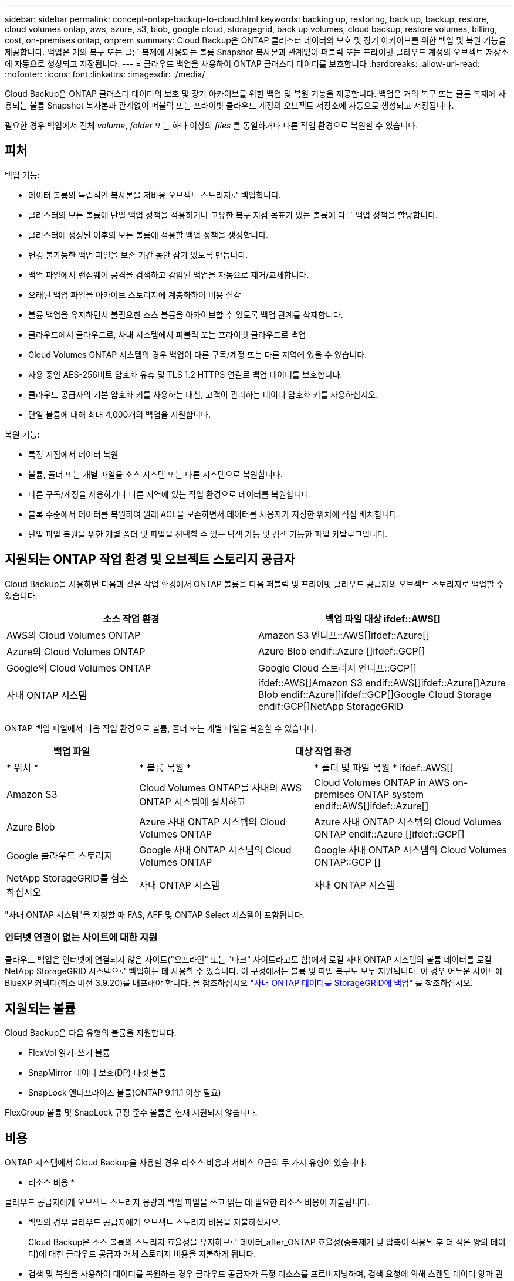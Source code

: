 ---
sidebar: sidebar 
permalink: concept-ontap-backup-to-cloud.html 
keywords: backing up, restoring, back up, backup, restore, cloud volumes ontap, aws, azure, s3, blob, google cloud, storagegrid, back up volumes, cloud backup, restore volumes, billing, cost, on-premises ontap, onprem 
summary: Cloud Backup은 ONTAP 클러스터 데이터의 보호 및 장기 아카이브를 위한 백업 및 복원 기능을 제공합니다. 백업은 거의 복구 또는 클론 복제에 사용되는 볼륨 Snapshot 복사본과 관계없이 퍼블릭 또는 프라이빗 클라우드 계정의 오브젝트 저장소에 자동으로 생성되고 저장됩니다. 
---
= 클라우드 백업을 사용하여 ONTAP 클러스터 데이터를 보호합니다
:hardbreaks:
:allow-uri-read: 
:nofooter: 
:icons: font
:linkattrs: 
:imagesdir: ./media/


[role="lead"]
Cloud Backup은 ONTAP 클러스터 데이터의 보호 및 장기 아카이브를 위한 백업 및 복원 기능을 제공합니다. 백업은 거의 복구 또는 클론 복제에 사용되는 볼륨 Snapshot 복사본과 관계없이 퍼블릭 또는 프라이빗 클라우드 계정의 오브젝트 저장소에 자동으로 생성되고 저장됩니다.

필요한 경우 백업에서 전체 _volume_, _folder_ 또는 하나 이상의 _files_ 를 동일하거나 다른 작업 환경으로 복원할 수 있습니다.



== 피처

백업 기능:

* 데이터 볼륨의 독립적인 복사본을 저비용 오브젝트 스토리지로 백업합니다.
* 클러스터의 모든 볼륨에 단일 백업 정책을 적용하거나 고유한 복구 지점 목표가 있는 볼륨에 다른 백업 정책을 할당합니다.
* 클러스터에 생성된 이후의 모든 볼륨에 적용할 백업 정책을 생성합니다.
* 변경 불가능한 백업 파일을 보존 기간 동안 잠가 있도록 만듭니다.
* 백업 파일에서 랜섬웨어 공격을 검색하고 감염된 백업을 자동으로 제거/교체합니다.
* 오래된 백업 파일을 아카이브 스토리지에 계층화하여 비용 절감
* 볼륨 백업을 유지하면서 불필요한 소스 볼륨을 아카이브할 수 있도록 백업 관계를 삭제합니다.
* 클라우드에서 클라우드로, 사내 시스템에서 퍼블릭 또는 프라이빗 클라우드로 백업
* Cloud Volumes ONTAP 시스템의 경우 백업이 다른 구독/계정 또는 다른 지역에 있을 수 있습니다.
* 사용 중인 AES-256비트 암호화 유휴 및 TLS 1.2 HTTPS 연결로 백업 데이터를 보호합니다.
* 클라우드 공급자의 기본 암호화 키를 사용하는 대신, 고객이 관리하는 데이터 암호화 키를 사용하십시오.
* 단일 볼륨에 대해 최대 4,000개의 백업을 지원합니다.


복원 기능:

* 특정 시점에서 데이터 복원
* 볼륨, 폴더 또는 개별 파일을 소스 시스템 또는 다른 시스템으로 복원합니다.
* 다른 구독/계정을 사용하거나 다른 지역에 있는 작업 환경으로 데이터를 복원합니다.
* 블록 수준에서 데이터를 복원하여 원래 ACL을 보존하면서 데이터를 사용자가 지정한 위치에 직접 배치합니다.
* 단일 파일 복원을 위한 개별 폴더 및 파일을 선택할 수 있는 탐색 가능 및 검색 가능한 파일 카탈로그입니다.




== 지원되는 ONTAP 작업 환경 및 오브젝트 스토리지 공급자

Cloud Backup을 사용하면 다음과 같은 작업 환경에서 ONTAP 볼륨을 다음 퍼블릭 및 프라이빗 클라우드 공급자의 오브젝트 스토리지로 백업할 수 있습니다.

[cols="50,50"]
|===
| 소스 작업 환경 | 백업 파일 대상 ifdef::AWS[] 


| AWS의 Cloud Volumes ONTAP | Amazon S3 엔디프::AWS[]ifdef::Azure[] 


| Azure의 Cloud Volumes ONTAP | Azure Blob endif::Azure []ifdef::GCP[] 


| Google의 Cloud Volumes ONTAP | Google Cloud 스토리지 엔디프::GCP[] 


| 사내 ONTAP 시스템 | ifdef::AWS[]Amazon S3 endif::AWS[]ifdef::Azure[]Azure Blob endif::Azure[]ifdef::GCP[]Google Cloud Storage endif:GCP[]NetApp StorageGRID 
|===
ONTAP 백업 파일에서 다음 작업 환경으로 볼륨, 폴더 또는 개별 파일을 복원할 수 있습니다.

[cols="25,33,37"]
|===
| 백업 파일 2+| 대상 작업 환경 


| * 위치 * | * 볼륨 복원 * | * 폴더 및 파일 복원 * ifdef::AWS[] 


| Amazon S3 | Cloud Volumes ONTAP를 사내의 AWS ONTAP 시스템에 설치하고 | Cloud Volumes ONTAP in AWS on-premises ONTAP system endif::AWS[]ifdef::Azure[] 


| Azure Blob | Azure 사내 ONTAP 시스템의 Cloud Volumes ONTAP | Azure 사내 ONTAP 시스템의 Cloud Volumes ONTAP endif::Azure []ifdef::GCP[] 


| Google 클라우드 스토리지 | Google 사내 ONTAP 시스템의 Cloud Volumes ONTAP | Google 사내 ONTAP 시스템의 Cloud Volumes ONTAP::GCP [] 


| NetApp StorageGRID를 참조하십시오 | 사내 ONTAP 시스템 | 사내 ONTAP 시스템 
|===
"사내 ONTAP 시스템"을 지칭할 때 FAS, AFF 및 ONTAP Select 시스템이 포함됩니다.



=== 인터넷 연결이 없는 사이트에 대한 지원

클라우드 백업은 인터넷에 연결되지 않은 사이트("오프라인" 또는 "다크" 사이트라고도 함)에서 로컬 사내 ONTAP 시스템의 볼륨 데이터를 로컬 NetApp StorageGRID 시스템으로 백업하는 데 사용할 수 있습니다. 이 구성에서는 볼륨 및 파일 복구도 모두 지원됩니다. 이 경우 어두운 사이트에 BlueXP 커넥터(최소 버전 3.9.20)를 배포해야 합니다. 을 참조하십시오 link:task-backup-onprem-private-cloud.html["사내 ONTAP 데이터를 StorageGRID에 백업"] 를 참조하십시오.



== 지원되는 볼륨

Cloud Backup은 다음 유형의 볼륨을 지원합니다.

* FlexVol 읽기-쓰기 볼륨
* SnapMirror 데이터 보호(DP) 타겟 볼륨
* SnapLock 엔터프라이즈 볼륨(ONTAP 9.11.1 이상 필요)


FlexGroup 볼륨 및 SnapLock 규정 준수 볼륨은 현재 지원되지 않습니다.



== 비용

ONTAP 시스템에서 Cloud Backup을 사용할 경우 리소스 비용과 서비스 요금의 두 가지 유형이 있습니다.

* 리소스 비용 *

클라우드 공급자에게 오브젝트 스토리지 용량과 백업 파일을 쓰고 읽는 데 필요한 리소스 비용이 지불됩니다.

* 백업의 경우 클라우드 공급자에게 오브젝트 스토리지 비용을 지불하십시오.
+
Cloud Backup은 소스 볼륨의 스토리지 효율성을 유지하므로 데이터_after_ONTAP 효율성(중복제거 및 압축이 적용된 후 더 적은 양의 데이터)에 대한 클라우드 공급자 개체 스토리지 비용을 지불하게 됩니다.

* 검색 및 복원을 사용하여 데이터를 복원하는 경우 클라우드 공급자가 특정 리소스를 프로비저닝하며, 검색 요청에 의해 스캔된 데이터 양과 관련된 TiB 비용이 있습니다. (이러한 리소스는 Browse & Restore에 필요하지 않습니다.)
+
ifdef::aws[]

+
** AWS에서는 https://aws.amazon.com/athena/faqs/["아마존 애써나"^] 및 https://aws.amazon.com/glue/faqs/["AWS 글루"^] 리소스가 새로운 S3 버킷에 구축됩니다.
+
endif::aws[]



+
ifdef::azure[]

+
** Azure에서는 가 있습니다 https://azure.microsoft.com/en-us/services/synapse-analytics/?&ef_id=EAIaIQobChMI46_bxcWZ-QIVjtiGCh2CfwCsEAAYASAAEgKwjvD_BwE:G:s&OCID=AIDcmm5edswduu_SEM_EAIaIQobChMI46_bxcWZ-QIVjtiGCh2CfwCsEAAYASAAEgKwjvD_BwE:G:s&gclid=EAIaIQobChMI46_bxcWZ-QIVjtiGCh2CfwCsEAAYASAAEgKwjvD_BwE["Azure Synapse 작업 공간"^] 및 https://azure.microsoft.com/en-us/services/storage/data-lake-storage/?&ef_id=EAIaIQobChMIuYz0qsaZ-QIVUDizAB1EmACvEAAYASAAEgJH5fD_BwE:G:s&OCID=AIDcmm5edswduu_SEM_EAIaIQobChMIuYz0qsaZ-QIVUDizAB1EmACvEAAYASAAEgJH5fD_BwE:G:s&gclid=EAIaIQobChMIuYz0qsaZ-QIVUDizAB1EmACvEAAYASAAEgJH5fD_BwE["Azure Data Lake Storage를 참조하십시오"^] 데이터를 저장 및 분석할 수 있도록 스토리지 계정에 프로비저닝됩니다.
+
endif::azure[]





ifdef::gcp[]

* Google에서는 새로운 버킷이 배포되고 https://cloud.google.com/bigquery["Google Cloud BigQuery 서비스"^] 계정/프로젝트 수준에서 프로비저닝됩니다.


endif::gcp[]

* 아카이브 스토리지로 이동한 백업 파일에서 볼륨 데이터를 복구해야 하는 경우, 클라우드 공급자로부터 추가 Per-GiB 검색 비용 및 요청당 수수료를 받을 수 있습니다.


* 서비스 요금 *

서비스 비용은 NetApp에 지불되며 이러한 백업에서_create_backups와 to_restore_volumes 또는 파일에 대한 비용을 모두 부담합니다. 오브젝트 스토리지에 백업된 ONTAP 볼륨의 소스 논리적 사용 용량(_Before_ONTAP 효율성)을 사용하여 계산한, 자신이 보호하는 데이터에 대해서만 비용을 지불합니다. 이 용량을 FETB(Front-End Terabytes)라고도 합니다.

백업 서비스에 대한 비용을 지불하는 방법에는 세 가지가 있습니다. 첫 번째 옵션은 클라우드 공급자를 구독하는 것입니다. 구독하면 매월 요금을 지불할 수 있습니다. 두 번째 옵션은 연간 계약을 얻는 것입니다. 세 번째 옵션은 NetApp에서 직접 라이센스를 구매하는 것입니다. 를 읽습니다 ,라이센싱 섹션을 참조하십시오.



== 라이센싱

Cloud Backup은 다음 소비 모델로 제공됩니다.

* * BYOL *: 모든 클라우드 공급자와 함께 사용할 수 있는 NetApp에서 구입한 라이센스
* * PAYGO*: 클라우드 공급자 시장에서 시간별 구독.
* * 연간 *: 클라우드 공급자 시장에서의 연간 계약입니다.


[NOTE]
====
NetApp에서 BYOL 라이센스를 구매하는 경우 클라우드 공급자 마켓플레이스의 PAYGO 오퍼링에 가입해야 합니다. 라이센스는 항상 먼저 부과되지만 다음과 같은 경우 마켓플레이스의 시간당 요금이 부과됩니다.

* 라이센스 용량을 초과하는 경우
* 라이센스 기간이 만료된 경우


시장에서 연간 계약이 체결되어 있는 경우, 해당 계약에 대해 모든 Cloud Backup 소비에 비용이 청구됩니다. BYOL은 연간 시장 계약을 혼합하고 일치시킬 수 없습니다.

====


=== 각자 보유한 라이센스를 가지고 오시기 바랍니다

BYOL은 1TiB 단위로 기간 기반(12, 24 또는 36개월) _ 및 _ 용량 기반 예를 들어, 1년, 최대 용량(10TiB)에 대해 서비스 사용을 위해 NetApp에 비용을 지불합니다.

BlueXP Digital Wallet 페이지에 입력한 일련 번호를 통해 서비스를 활성화할 수 있습니다. 두 제한 중 하나에 도달하면 라이센스를 갱신해야 합니다. Backup BYOL 라이센스는 와 관련된 모든 소스 시스템에 적용됩니다 https://docs.netapp.com/us-en/cloud-manager-setup-admin/concept-netapp-accounts.html["BlueXP 계정"^].

link:task-licensing-cloud-backup.html#use-a-cloud-backup-byol-license["BYOL 라이센스 관리 방법에 대해 알아보십시오"].



=== 용량제 구독

Cloud Backup은 용량제 모델로 소비 기반 라이센스를 제공합니다. 클라우드 공급자의 마켓플레이스를 구독한 후, 백업된 데이터의 경우 GiB당 비용을 지불하면 됩니다. 이러한 데이터를 미리 지불할 필요가 없습니다. 클라우드 공급자가 월별 요금을 청구합니다.

link:task-licensing-cloud-backup.html#use-a-cloud-backup-paygo-subscription["선불 종량제 구독을 설정하는 방법을 알아보십시오"].

PAYGO 구독을 처음 등록하면 30일 무료 평가판을 사용할 수 있습니다.



=== 연간 계약

ifdef::aws[]

AWS를 사용할 경우 12개월, 24개월 또는 36개월 조건에서 2가지 연간 계약을 사용할 수 있습니다.

* Cloud Volumes ONTAP 데이터와 사내 ONTAP 데이터를 백업할 수 있는 '클라우드 백업' 계획
* Cloud Volumes ONTAP와 클라우드 백업을 번들로 제공할 수 있는 "CVO Professional" 계획. 여기에는 이 라이센스에 대해 청구된 Cloud Volumes ONTAP 볼륨에 대한 무제한 백업이 포함됩니다(백업 용량은 라이센스에 포함되지 않음).


endif::aws[]

ifdef::azure[]

* Azure를 사용하는 경우 NetApp에서 프라이빗 오퍼를 요청한 다음, Cloud Backup 활성화 중에 Azure 마켓플레이스를 구독할 때 계획을 선택할 수 있습니다.


endif::azure[]

ifdef::gcp[]

* GCP를 사용할 경우 NetApp에서 프라이빗 제안을 요청하고, Cloud Backup 활성화 중에 Google Cloud Marketplace에서 가입할 때 계획을 선택할 수 있습니다.


endif::gcp[]

link:task-licensing-cloud-backup.html#use-an-annual-contract["연간 계약을 설정하는 방법에 대해 알아봅니다"].



== Cloud Backup의 작동 방식

Cloud Volumes ONTAP 또는 사내 ONTAP 시스템에서 클라우드 백업을 활성화하면 서비스가 데이터의 전체 백업을 수행합니다. 볼륨 스냅샷은 백업 이미지에 포함되지 않습니다. 초기 백업 후에는 모든 추가 백업이 증분 백업되므로 변경된 블록과 새 블록만 백업됩니다. 이렇게 하면 네트워크 트래픽이 최소로 유지됩니다. Cloud Backup은 을 기반으로 합니다 https://docs.netapp.com/us-en/ontap/concepts/snapmirror-cloud-backups-object-store-concept.html["NetApp SnapMirror 클라우드 기술"].


CAUTION: 백업 파일을 관리하거나 변경하기 위해 클라우드 제공업체 환경에서 직접 수행한 작업은 파일을 손상시킬 수 있으며 지원되지 않는 구성을 초래할 수 있습니다.

다음 이미지는 각 구성 요소 간의 관계를 보여줍니다.

image:diagram_cloud_backup_general.png["Cloud Backup이 소스 시스템의 볼륨 및 백업 파일이 있는 대상 오브젝트 스토리지와 통신하는 방법을 보여주는 다이어그램입니다."]



=== 백업이 상주하는 위치입니다

백업 복사본은 BlueXP가 클라우드 계정에 생성하는 객체 저장소에 저장됩니다. 클러스터/작업 환경당 하나의 오브젝트 저장소가 있으며 BlueXP에서는 오브젝트 저장소의 이름을 "NetApp-backup-clusteruuid"로 지정합니다. 이 오브젝트 저장소를 삭제하지 마십시오.

ifdef::aws[]

* AWS에서 BlueXP는 를 활성화합니다 https://docs.aws.amazon.com/AmazonS3/latest/dev/access-control-block-public-access.html["Amazon S3 블록 공용 액세스 기능입니다"^] S3 버킷에서.


endif::aws[]

ifdef::azure[]

* Azure에서 BlueXP는 Blob 컨테이너용 저장소 계정이 있는 새 리소스 그룹 또는 기존 리소스 그룹을 사용합니다. BlueXP https://docs.microsoft.com/en-us/azure/storage/blobs/anonymous-read-access-prevent["BLOB 데이터에 대한 공개 액세스를 차단합니다"] 기본적으로 사용됩니다.


endif::azure[]

ifdef::gcp[]

* GCP에서 BlueXP는 Google Cloud Storage 버킷의 스토리지 계정이 있는 신규 또는 기존 프로젝트를 사용합니다.


endif::gcp[]

* StorageGRID에서 BlueXP는 오브젝트 저장소 버킷에 기존 저장소 계정을 사용합니다.


향후 클러스터의 대상 오브젝트 저장소를 변경하려면 가 필요합니다 link:task-manage-backups-ontap.html#unregistering-cloud-backup-for-a-working-environment["작업 환경에 대한 클라우드 백업 등록을 취소합니다"^]를 선택한 다음 새로운 클라우드 공급자 정보를 사용하여 Cloud Backup을 설정합니다.



=== 사용자 지정 가능한 백업 스케줄 및 보존 설정

작업 환경에 Cloud Backup을 활성화하면 처음에 선택한 모든 볼륨이 사용자가 정의한 기본 백업 정책을 사용하여 백업됩니다. RPO(복구 지점 목표)가 서로 다른 특정 볼륨에 서로 다른 백업 정책을 할당하려면 해당 클러스터에 대한 추가 정책을 생성한 다음 Cloud Backup이 활성화된 후 다른 볼륨에 해당 정책을 할당할 수 있습니다.

모든 볼륨의 시간별, 일별, 주별, 월별 및 연도별 백업을 조합하여 선택할 수 있습니다. 또한 3개월, 1년 및 7년 동안 백업 및 보존을 제공하는 시스템 정의 정책 중 하나를 선택할 수도 있습니다. 이러한 정책은 다음과 같습니다.

[cols="35,16,16,16,26"]
|===
| 백업 정책 이름입니다 3+| 간격당 백업... | 최대 백업 


|  | * 매일 * | * 매주 * | * 매월 * |  


| Netapp3개월 보존 | 30 | 13 | 3 | 46 


| Netapp1YearRetention | 30 | 13 | 12 | 55 


| Netapp7YearsRetention | 30 | 53 | 84 | 167 
|===
ONTAP System Manager 또는 ONTAP CLI를 사용하여 클러스터에서 생성한 백업 보호 정책도 선택 사항으로 표시됩니다. 여기에는 사용자 지정 SnapMirror 레이블을 사용하여 만든 정책이 포함됩니다.

범주 또는 간격에 대한 최대 백업 수에 도달하면 오래된 백업이 제거되므로 항상 최신 백업이 존재하므로 오래된 백업은 클라우드에서 공간을 차지하지 않습니다.

을 참조하십시오 link:concept-cloud-backup-policies.html#backup-schedules["백업 스케줄"^] 사용 가능한 일정 옵션에 대한 자세한 내용은 를 참조하십시오.

참고: 이 작업은 수행할 수 있습니다 link:task-manage-backups-ontap.html#creating-a-manual-volume-backup-at-any-time["볼륨의 필요 시 백업을 생성합니다"] 예약된 백업에서 생성된 백업 파일 외에 언제든지 Backup Dashboard에서 백업 파일을 생성할 수 있습니다.


TIP: 데이터 보호 볼륨의 백업 보존 기간은 소스 SnapMirror 관계에 정의된 보존 기간과 동일합니다. 원하는 경우 API를 사용하여 변경할 수 있습니다.



=== 백업 파일 보호 설정

클러스터에서 ONTAP 9.11.1 이상을 사용하는 경우 삭제 및 랜섬웨어 공격으로부터 백업을 보호할 수 있습니다. 각 백업 정책은 _ 보존 기간 _ 에 특정 기간 동안 백업 파일에 적용할 수 있는 _ DataLock 및 랜섬웨어 방지 _ 에 대한 섹션을 제공합니다. _DataLock_은 백업 파일이 수정되거나 삭제되지 않도록 보호합니다. _랜섬웨어 방지_ 는 백업 파일을 스캔하여 백업 파일이 생성될 때 및 백업 파일의 데이터가 복원될 때 랜섬웨어 공격의 증거를 찾습니다.

백업 보존 기간은 백업 스케줄 보존 기간과 동일하며, 14일을 더한 값입니다. 예를 들어, _5_개의 복제본을 보존한 _weekly_backups는 각 백업 파일을 5주 동안 잠급니다. _6_복제본이 보존되는 _Monthly_backups는 각 백업 파일을 6개월 동안 잠급니다.

현재 백업 대상이 Amazon S3 또는 NetApp StorageGRID인 경우 지원을 받을 수 있습니다. 다른 스토리지 제공업체 대상은 향후 릴리스에 추가될 예정입니다.

을 참조하십시오 link:concept-cloud-backup-policies.html#datalock-and-ransomware-protection["DataLock 및 랜섬웨어 보호"^] DataLock 및 랜섬웨어 방지 작동 방법에 대한 자세한 내용은


TIP: 백업을 아카이브 스토리지로 계층화하는 경우 DataLock을 설정할 수 없습니다.



=== 이전 백업 파일용 아카이브 스토리지

특정 클라우드 스토리지를 사용할 경우 특정 기간 동안 오래된 백업 파일을 보다 저렴한 스토리지 클래스/액세스 계층으로 이동할 수 있습니다. DataLock을 설정한 경우에는 아카이브 스토리지를 사용할 수 없습니다.

ifdef::aws[]

* AWS에서는 백업이 _Standard_storage 클래스에서 시작되고 30일 후에 _Standard - Infrequent Access_storage 클래스로 전환됩니다.
+
클러스터에서 ONTAP 9.10.1 이상을 사용하는 경우 추가 비용 최적화를 위해 일정 일 후에 클라우드 백업 UI의 _S3 Glacier_또는 _S3 Glacier Deep Archive_storage에 이전 백업을 계층화하도록 선택할 수 있습니다. link:reference-aws-backup-tiers.html["AWS 아카이브 스토리지에 대해 자세히 알아보십시오"^].



endif::aws[]

ifdef::azure[]

* Azure에서 백업은 _Cool_access 계층과 연결됩니다.
+
클러스터에서 ONTAP 9.10.1 이상을 사용하는 경우 추가 비용 최적화를 위해 일정 일 후에 클라우드 백업 UI의 _Azure Archive_storage에 이전 백업을 계층화하도록 선택할 수 있습니다. link:reference-azure-backup-tiers.html["Azure 아카이브 스토리지에 대해 자세히 알아보십시오"^].



endif::azure[]

ifdef::gcp[]

* GCP에서 백업은 기본적으로 _Standard_storage 클래스와 연결됩니다.
+
또한 더 낮은 cost_Nearline_storage 클래스 또는 _Coldline_or_Archive_storage 클래스를 사용할 수 있습니다. Google을 통해 이러한 다른 스토리지 클래스를 구성합니다. Google 항목을 참조하십시오 link:https://cloud.google.com/storage/docs/storage-classes["스토리지 클래스"^] 스토리지 클래스 변경에 대한 자세한 내용은 를 참조하십시오.



endif::gcp[]

* StorageGRID에서 백업은 _Standard_storage 클래스와 연결됩니다.


을 참조하십시오 link:concept-cloud-backup-policies.html#archival-storage-settings["보관 저장 설정"] 이전 백업 파일 아카이빙에 대한 자세한 내용은 를 참조하십시오.



== FabricPool 계층화 정책 고려 사항

백업하는 볼륨이 FabricPool 애그리게이트에 있고 '없음' 이외의 할당된 정책이 있을 때 알아야 할 몇 가지 사항이 있습니다.

* FabricPool 계층 볼륨의 첫 번째 백업을 수행하려면 오브젝트 저장소에서 모든 로컬 및 모든 계층화된 데이터를 읽어야 합니다. 백업 작업에서는 오브젝트 스토리지의 콜드 데이터를 "재가열"하지 않습니다.
+
이 경우 클라우드 공급자로부터 데이터를 읽는 데 드는 비용이 1회 증가할 수 있습니다.

+
** 후속 백업은 증분 백업이므로 이 효과가 없습니다.
** 처음 생성될 때 볼륨에 계층화 정책이 할당되면 이 문제가 표시되지 않습니다.


* 모든 계층화 정책을 볼륨에 할당하기 전에 백업의 영향을 고려하십시오. 데이터는 즉시 계층화되므로 Cloud Backup은 로컬 계층이 아닌 클라우드 계층에서 데이터를 읽습니다. 동시 백업 작업은 네트워크 링크를 클라우드 오브젝트 저장소로 공유하기 때문에 네트워크 리소스가 포화 상태가 되면 성능이 저하될 수 있습니다. 이 경우 이러한 유형의 네트워크 포화를 줄이기 위해 여러 개의 네트워크 인터페이스(LIF)를 사전에 구성할 수 있습니다.




== 제한 사항

다음은 향후 릴리스에서 해결될 알려진 문제입니다.

* 복원 작업 중에 ONTAP 버전 9.10.1 이상을 실행하는 시스템에서 백업이 생성되었고 볼륨이 복원 중인 시스템에서 ONTAP 버전 9.10.0 이하를 실행하는 경우 시스템 중단 또는 일부 경우 복원이 실패합니다. 그러나 볼륨이 손상되었습니다.




=== 백업 제한 사항

* 이전 백업 파일을 아카이브 스토리지에 계층화하려면 클러스터에서 ONTAP 9.10.1 이상이 실행되고 있어야 합니다. 아카이브 스토리지에 있는 백업 파일에서 볼륨을 복원하려면 대상 클러스터에서 ONTAP 9.10.1 이상이 실행되고 있어야 합니다.
* 정책에 할당된 볼륨이 없을 때 백업 정책을 생성하거나 편집할 때 유지되는 백업 수는 최대 1018개가 될 수 있습니다. 이 문제를 해결하려면 정책을 생성할 백업 수를 줄일 수 있습니다. 그런 다음 정책에 볼륨을 할당한 후 정책을 편집하여 최대 4000개의 백업을 생성할 수 있습니다.
* 데이터 보호(DP) 볼륨 백업 시:
+
** SnapMirror 레이블 'app_consistent' 및 'all_source_snapshot'과의 관계는 클라우드에 백업되지 않습니다.
** 사용된 SnapMirror 레이블과 관계없이 SnapMirror 대상 볼륨에 스냅샷의 로컬 복사본을 생성하는 경우 이러한 스냅샷은 백업으로 클라우드로 이동하지 않습니다. 이때 Cloud Backup이 이를 백업하려면 소스 DP 볼륨에 원하는 레이블이 있는 스냅샷 정책을 생성해야 합니다.


* SVM-DR 볼륨 백업은 다음 제한 사항으로 지원됩니다.
+
** 백업은 ONTAP 보조 백업에서만 지원됩니다.
** 볼륨에 적용된 스냅샷 정책은 매일, 매주, 매월 등 Cloud Backup에서 인식하는 정책 중 하나여야 합니다. 기본 "sm_created" 정책(* 미러 모든 스냅샷 * 에 사용됨) 가 인식되지 않으며 백업할 수 있는 볼륨 목록에 DP 볼륨이 표시되지 않습니다.


* 데이터 보호 볼륨에서 * 지금 백업 * 버튼을 사용한 임시 볼륨 백업이 지원되지 않습니다.
* SM-BC 구성은 지원되지 않습니다.
* MCC(MetroCluster) 백업은 ONTAP 2차 백업에서만 지원됩니다. MCC > SnapMirror > ONTAP > 클라우드 백업 > 오브젝트 스토리지.
* ONTAP는 단일 볼륨에서 여러 오브젝트 저장소로 이루어진 SnapMirror 관계를 지원하지 않습니다. 따라서 Cloud Backup에서는 이 구성을 지원하지 않습니다.
* 오브젝트 저장소의 WORM/규정 준수 모드는 현재 Amazon S3 및 StorageGRID에서만 지원됩니다. 이를 DataLock 기능이라고 하며 Cloud Backup 설정을 사용하여 관리해야 합니다.




=== 파일 및 폴더 복원 제한 사항

특별히 호출되지 않는 한 검색 및 복원과 찾아보기 및 복원 방법 모두에 이러한 제한 사항이 적용됩니다.

* Browse & Restore는 한 번에 최대 100개의 개별 파일을 복원할 수 있습니다.
* Search & Restore는 한 번에 하나의 파일을 복원할 수 있습니다.
* 찾아보기 및 복원, 검색 및 복원은 한 번에 하나의 폴더를 복원할 수 있습니다.
* 복원 중인 파일은 대상 볼륨의 언어와 동일한 언어를 사용해야 합니다. 언어가 동일하지 않으면 오류 메시지가 나타납니다.
* 서로 다른 서브넷에 있는 서로 다른 BlueXP 시스템에서 동일한 계정을 사용하는 경우 파일 수준 복원이 지원되지 않습니다.
* 백업 파일이 아카이브 스토리지에 있는 경우 개별 폴더를 복원할 수 없습니다.
* 인터넷 액세스(다크 사이트)가 없는 사이트에 Connector가 설치된 경우 검색 및 복원을 사용하여 파일 수준 복원이 지원되지 않습니다.

